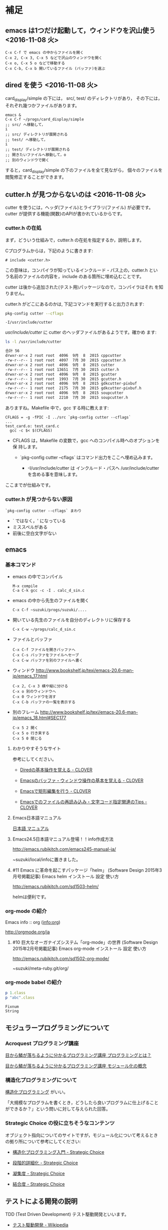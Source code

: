 * 補足

** emacs は1つだけ起動して，ウィンドウを沢山使う <2016-11-08 火>

: C-x C-f で emacs の中からファイルを開く
: C-x 2, C-x 3, C-x 5 などで沢山のウィンドウを開く
: C-x o, C-x 5 o などで移動する
: C-x C-b, C-x b 開いているファイル (バッファ)を選ぶ


** dired を使う <2016-11-08 火>

card_display/simple の下には， src/, test/ のディレクトリがあり，
その下には，それぞれ幾つかファイルがあります。

: emacs &
: C-x C-f ~/progs/card_display/simple
: ;; src/ へ移動して，
: i
: ;; src/ ディレクトリが展開される
: ;; test/ へ移動して，
: i
: ;; test/ ディレクトリが展開される
: ;; 開きたいファイルへ移動して，o
: ;; 別のウィンドウで開く

すると，card_display/simple の下のファイルを全て見ながら，
個々のファイルを閲覧修正することができます。


** cutter.h が見つからないのは <2016-11-08 火>

cutter を使うには，ヘッダ(ファイル)とライブラリ(ファイル) が必要です。
cutter が提供する機能(関数)のAPIが書かれているからです。

*** cutter.h の在処

まず，どういう仕組みで，cutter.h の在処を指定するか，説明します。

Cプログラムからは，下記のように書きます:

: # include <cutter.h> 

この意味は，コンパイラが知っているインクルード・パス上の，cutter.h とい
う名前のファイルの内容を，include のある箇所に埋め込むことです。

cutter は後から追加された(テスト用)パッケージなので，コンパイラはそれ
を知りません。

cutter.h がどこにあるのかは, 下記コマンドを実行すると出力されます:

#+BEGIN_SRC sh :exports both
pkg-config cutter --cflags
#+END_SRC

#+RESULTS:
: -I/usr/include/cutter

/usr/include/cutter/ に cutter のヘッダファイルがあるようです。確かめ
ます:

#+BEGIN_SRC sh :exports both :results code
ls -l /usr/include/cutter
#+END_SRC

#+RESULTS:
#+BEGIN_SRC sh
合計 56
drwxr-xr-x 2 root root  4096  9月  8  2015 cppcutter
-rw-r--r-- 1 root root  4097  7月 30  2015 cppcutter.h
drwxr-xr-x 2 root root  4096  9月  8  2015 cutter
-rw-r--r-- 1 root root 13651  7月 30  2015 cutter.h
drwxr-xr-x 2 root root  4096  9月  8  2015 gcutter
-rw-r--r-- 1 root root  1993  7月 30  2015 gcutter.h
drwxr-xr-x 2 root root  4096  9月  8  2015 gdkcutter-pixbuf
-rw-r--r-- 1 root root  2175  7月 30  2015 gdkcutter-pixbuf.h
drwxr-xr-x 2 root root  4096  9月  8  2015 soupcutter
-rw-r--r-- 1 root root  2210  7月 30  2015 soupcutter.h
#+END_SRC


ありますね。Makefile 中で，gcc する時に教えます:

: CFLAGS = -g -fPIC -I ../src `pkg-config cutter --cflags` 
: ...
: test_card.o: test_card.c
: 	gcc -c $< $(CFLAGS)

- CFLAGS は，Makefile の変数で，gcc へのコンパイル時へのオプションを保
  持します。

  - `pkg-config cutter --cflags` はコマンド出力をここへ埋め込みます。
    
    - -I/usr/include/cutter は インクルード・パスヘ /usr/include/cutter
      を含める事を意味します。


ここまでが仕組みです。

*** cutter.h が見つからない原因

: `pkg-config cutter --cflags` まわり

- ` ではなく，' になっている
- ミススペルがある
- 前後に空白文字がない
  
   
** emacs  

*** 基本コマンド

    - emacs の中でコンパイル
      : M-x compile 
      : C-a C-k gcc -c -I . calc_d_sin.c

    - emacs の中から先生のファイルを開く
      : C-x C-f ~suzuki/progs/suzuki/.... 
     
    - 開いている先生のファイルを自分のディレクトリに保存する
      : C-x C-w ~/progs/calc_d_sin.c

    - ファイルとバッファ
      : C-x C-f ファイルを開きバッファへ
      : C-x C-s バッファをファイルへセーブ
      : C-x C-w バッファを別のファイルへ書く

    - ウィンドウ
      http://www.bookshelf.jp/texi/emacs-20.6-man-jp/emacs_17.html

      : C-x 2, C-x 3 横や縦に分ける
      : C-x o 別のウィンドウへ
      : C-x 0 ウィンドウを消す
      : C-x C-b バッファの一覧を表示する


    - 別のフレーム
      http://www.bookshelf.jp/texi/emacs-20.6-man-jp/emacs_18.html#SEC177
      : C-x 5 2 開く
      : C-x 5 o 行き来する
      : C-x 5 0 閉じる

**** わかりやすそうなサイト

 参考にしてください。

 - [[http://d.hatena.ne.jp/Kazuhira/20120408/1333883641][Diredの基本操作を覚える - CLOVER]]

 - [[http://d.hatena.ne.jp/Kazuhira/20120408/1333885399][Emacsのバッファ・ウィンドウ操作の基本を覚える - CLOVER]]

 - [[http://d.hatena.ne.jp/Kazuhira/20120408/1333890311][Emacsで矩形編集を行う - CLOVER]]

 - [[http://d.hatena.ne.jp/Kazuhira/20120408/1333891517][Emacsでのファイルの再読み込み・文字コード指定関連のTips - CLOVER]]


**** Emacs日本語マニュアル
   [[http://www.bookshelf.jp/texi/emacs-20.6-man-jp/emacs.html][日本語
   マニュアル]]

**** Emacs24.5日本語マニュアル登場！！info作成方法
     http://emacs.rubikitch.com/emacs245-manual-ja/

     ~suzuki/local/infoに置きました。

**** #11 Emacs に革命を起こすパッケージ「helm」 (Software Design 2015年3月号掲載記事) Emacs helm インストール 設定 使い方
     http://emacs.rubikitch.com/sd1503-helm/

     helmは便利です。

*** org-mode の紹介

    Emacs info :: org ([[info:org]])

    http://orgmode.org/ja

**** #10 巨大なオーガナイズシステム「org-mode」の世界 (Software Design 2015年2月号掲載記事) Emacs org-mode インストール 設定 使い方
     http://emacs.rubikitch.com/sd1502-org-mode/




  ~suzuki/meta-ruby.git/org/  


*** org-mode babel の紹介

  #+BEGIN_SRC ruby :exports both :results output
p 1.class
p "abc".class

  #+END_SRC

  #+RESULTS:
  : Fixnum
  : String


** モジュラープログラミングについて

*** Acroquest プログラミング講座

    [[http://www.acroquest.co.jp/webworkshop/programing_course/index1.html][目から鱗が落ちるように分かるプログラミング講座 プログラミングとは？]]

    [[http://www.acroquest.co.jp/webworkshop/programing_course/index18.html][目から鱗が落ちるように分かるプログラミング講座 モジュール化の概念]]


*** 構造化プログラミングについて

 [[http://www2.cc.niigata-u.ac.jp/~takeuchi/tbasic/Intro2Basic/Structure.html][構造化プログラミング]] がいい。

 「大規模なプログラムを書くとき，どうしたら良いプログラムに仕上げること
 ができるか？」という問いに対して与えられた回答。


*** Strategic Choice の役に立ちそうなコンテンツ

 オブジェクト指向についてのサイトですが，モジュール化について考えるとき
 の拠り所について参考にしてください:

 - [[http://d.hatena.ne.jp/asakichy/20090216/1234765854][構造化プログラミング入門 - Strategic Choice]]

 - [[http://d.hatena.ne.jp/asakichy/20090217/1234830611][段階的詳細化 - Strategic Choice]]

 - [[http://d.hatena.ne.jp/asakichy/20090218/1234990542][凝集度 - Strategic Choice]]

 - [[http://d.hatena.ne.jp/asakichy/20090219/1234936956][結合度 - Strategic Choice]]


** テストによる開発の説明 

 TDD (Test Driven Development) テスト駆動開発といいます。

 - [[https://ja.wikipedia.org/wiki/%E3%83%86%E3%82%B9%E3%83%88%E9%A7%86%E5%8B%95%E9%96%8B%E7%99%BA][テスト駆動開発 - Wikipedia]]
  
 - [[./org-docs/what-is-tdd.org][資料/テストによる開発とは]] (この中にもリンクがあります)


** (ソフトウェア) テストについての説明

   [[./org-docs/software-test.org][資料/ソフトウェア・テスト]]

   [[https://ja.wikipedia.org/wiki/%E3%82%BD%E3%83%95%E3%83%88%E3%82%A6%E3%82%A7%E3%82%A2%E3%83%86%E3%82%B9%E3%83%88][ソフトウェアテスト - Wikipedia]] 難い


** プログラミング関連の講義と演習

   [[http://wiki.cis.iwate-u.ac.jp/~suzuki/lects/prog/org-docs/cis-programming-lects/][プログラム関連演習@cis.iwate-u.ac.jp]] 振り返りましょう.

   下記のことが重要です。今は分らなくても，講義の終りには，理解できる
   ようになる(といいですね)。

   - [ ] 重要なプログラムの構成要素 [0/3]
     - [ ] 関数と抽象化，情報隠蔽
     - [ ] ヘッダファイルの役割，インタフェース遵守
     - [ ] 名前と実体の管理

   - [ ] コンパイル過程のこと [0/6]
     - [ ] #include の意味
     - [ ] gcc がおこなうこと
     - [ ] .o (オブジェクト・ファイル)
     - [ ] .a (静的ライブラリ), .so(動的ライブラリ)
     - [ ] ld (ローダ，リンケージ・エディタ)
     - [ ] a.out (実行プログラム)



** Emacs for progs (検討中)

   emacs@progs でどんな内容を教えるか？

*** 何に使うか
    - programming
      - source coding
      - Makefile, make
    - terminal/shell execution
    - 全文検索
    - Document 作成 
      - org-mode
    - 文芸的プログラミング
      - org-mode + babel 
    - eww (emacs ブラウザ)
